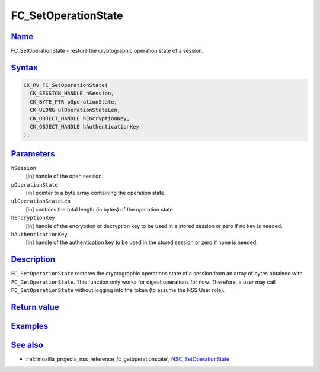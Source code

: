 .. _mozilla_projects_nss_reference_fc_setoperationstate:

FC_SetOperationState
====================

`Name <#name>`__
~~~~~~~~~~~~~~~~

.. container::

   FC_SetOperationState - restore the cryptographic operation state of a session.

`Syntax <#syntax>`__
~~~~~~~~~~~~~~~~~~~~

.. container::

   .. code::

      CK_RV FC_SetOperationState(
        CK_SESSION_HANDLE hSession,
        CK_BYTE_PTR pOperationState,
        CK_ULONG ulOperationStateLen,
        CK_OBJECT_HANDLE hEncryptionKey,
        CK_OBJECT_HANDLE hAuthenticationKey
      );

`Parameters <#parameters>`__
~~~~~~~~~~~~~~~~~~~~~~~~~~~~

.. container::

   ``hSession``
      [in] handle of the open session.
   ``pOperationState``
      [in] pointer to a byte array containing the operation state.
   ``ulOperationStateLen``
      [in] contains the total length (in bytes) of the operation state.
   ``hEncryptionKey``
      [in] handle of the encryption or decryption key to be used in a stored session or zero if no
      key is needed.
   ``hAuthenticationKey``
      [in] handle of the authentication key to be used in the stored session or zero if none is
      needed.

`Description <#description>`__
~~~~~~~~~~~~~~~~~~~~~~~~~~~~~~

.. container::

   ``FC_SetOperationState`` restores the cryptographic operations state of a session from an array
   of bytes obtained with ``FC_GetOperationState``. This function only works for digest operations
   for now. Therefore, a user may call ``FC_SetOperationState`` without logging into the token (to
   assume the NSS User role).

.. _return_value:

`Return value <#return_value>`__
~~~~~~~~~~~~~~~~~~~~~~~~~~~~~~~~

.. container::

`Examples <#examples>`__
~~~~~~~~~~~~~~~~~~~~~~~~

.. container::

.. _see_also:

`See also <#see_also>`__
~~~~~~~~~~~~~~~~~~~~~~~~

.. container::

   -  :ref:`mozilla_projects_nss_reference_fc_getoperationstate`,
      `NSC_SetOperationState </en-US/NSC_SetOperationState>`__